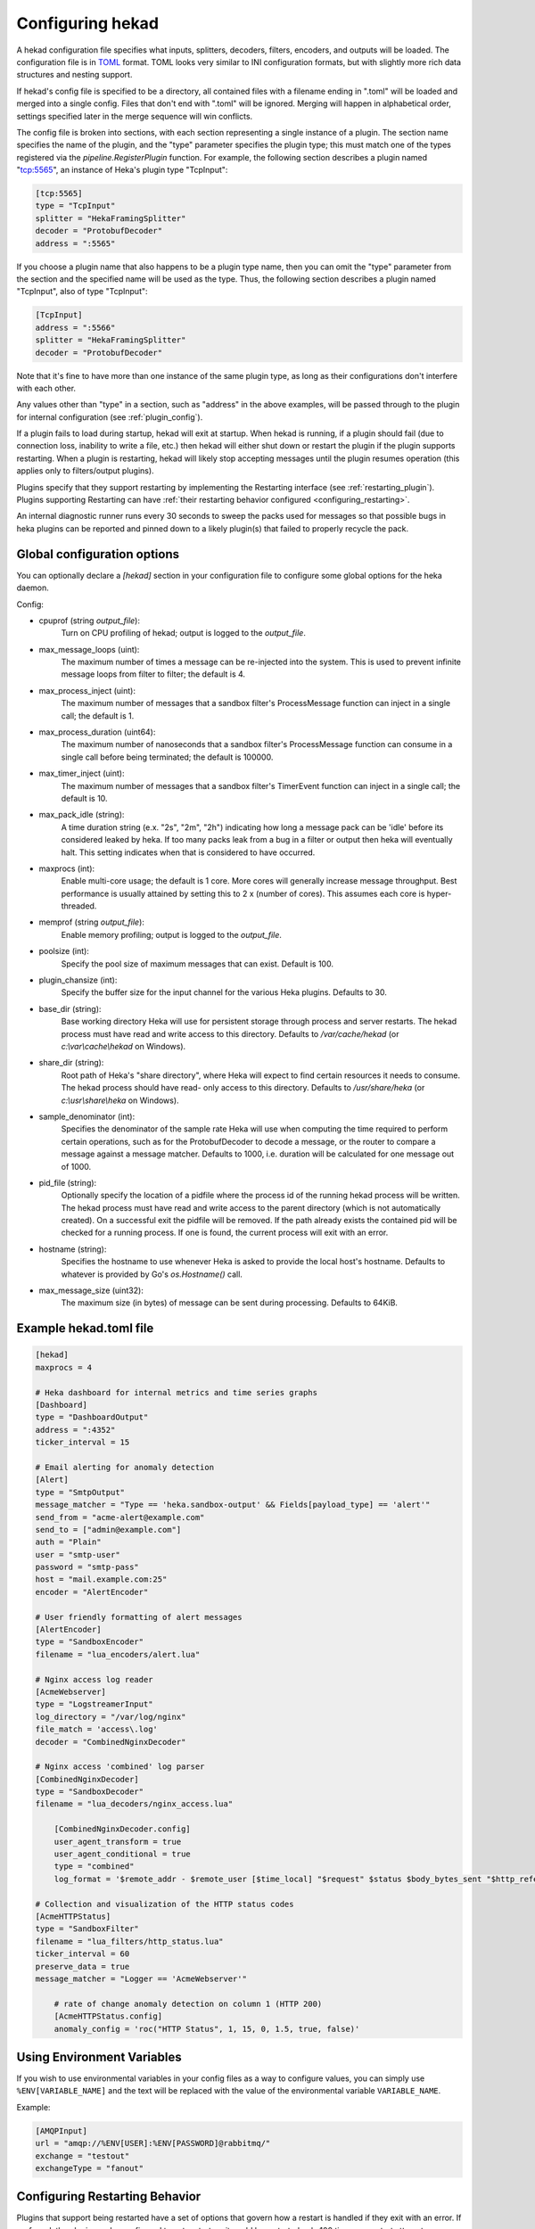 .. _configuration:

=================
Configuring hekad
=================

.. start-hekad-config

A hekad configuration file specifies what inputs, splitters, decoders,
filters, encoders, and outputs will be loaded. The configuration file is in
`TOML <https://github.com/mojombo/toml>`_ format. TOML looks very similar to
INI configuration formats, but with slightly more rich data structures and
nesting support.

If hekad's config file is specified to be a directory, all contained files
with a filename ending in ".toml" will be loaded and merged into a single
config. Files that don't end with ".toml" will be ignored. Merging will happen
in alphabetical order, settings specified later in the merge sequence will win
conflicts.

The config file is broken into sections, with each section representing a
single instance of a plugin. The section name specifies the name of the
plugin, and the "type" parameter specifies the plugin type; this must match
one of the types registered via the `pipeline.RegisterPlugin` function. For
example, the following section describes a plugin named "tcp:5565", an
instance of Heka's plugin type "TcpInput":

.. code-block:: ini

    [tcp:5565]
    type = "TcpInput"
    splitter = "HekaFramingSplitter"
    decoder = "ProtobufDecoder"
    address = ":5565"

If you choose a plugin name that also happens to be a plugin type name, then
you can omit the "type" parameter from the section and the specified name will
be used as the type. Thus, the following section describes a plugin named
"TcpInput", also of type "TcpInput":

.. code-block:: ini

    [TcpInput]
    address = ":5566"
    splitter = "HekaFramingSplitter"
    decoder = "ProtobufDecoder"

Note that it's fine to have more than one instance of the same plugin type, as
long as their configurations don't interfere with each other.

Any values other than "type" in a section, such as "address" in the above
examples, will be passed through to the plugin for internal configuration (see
:ref:`plugin_config`).

If a plugin fails to load during startup, hekad will exit at startup. When
hekad is running, if a plugin should fail (due to connection loss, inability
to write a file, etc.) then hekad will either shut down or restart the plugin
if the plugin supports restarting. When a plugin is restarting, hekad will
likely stop accepting messages until the plugin resumes operation (this
applies only to filters/output plugins).

Plugins specify that they support restarting by implementing the Restarting
interface (see :ref:`restarting_plugin`). Plugins supporting Restarting can
have :ref:`their restarting behavior configured <configuring_restarting>`.

An internal diagnostic runner runs every 30 seconds to sweep the packs used
for messages so that possible bugs in heka plugins can be reported and pinned
down to a likely plugin(s) that failed to properly recycle the pack.

.. end-hekad-config

.. _hekad_global_config_options:

Global configuration options
============================

You can optionally declare a `[hekad]` section in your configuration file to
configure some global options for the heka daemon.

Config:

- cpuprof (string `output_file`):
    Turn on CPU profiling of hekad; output is logged to the `output_file`.

- max_message_loops (uint):
    The maximum number of times a message can be re-injected into the system.
    This is used to prevent infinite message loops from filter to filter;
    the default is 4.

- max_process_inject (uint):
    The maximum number of messages that a sandbox filter's ProcessMessage
    function can inject in a single call; the default is 1.

- max_process_duration (uint64):
    The maximum number of nanoseconds that a sandbox filter's ProcessMessage
    function can consume in a single call before being terminated; the default
    is 100000.

- max_timer_inject (uint):
    The maximum number of messages that a sandbox filter's TimerEvent
    function can inject in a single call; the default is 10.

- max_pack_idle (string):
    A time duration string (e.x. "2s", "2m", "2h") indicating how long a
    message pack can be 'idle' before its considered leaked by heka. If too
    many packs leak from a bug in a filter or output then heka will eventually
    halt. This setting indicates when that is considered to have occurred.

- maxprocs (int):
    Enable multi-core usage; the default is 1 core. More cores will generally
    increase message throughput. Best performance is usually attained by
    setting this to 2 x (number of cores). This assumes each core is
    hyper-threaded.

- memprof (string `output_file`):
    Enable memory profiling; output is logged to the `output_file`.

- poolsize (int):
    Specify the pool size of maximum messages that can exist. Default is 100.

- plugin_chansize (int):
    Specify the buffer size for the input channel for the various Heka
    plugins. Defaults to 30.

- base_dir (string):
    Base working directory Heka will use for persistent storage through
    process and server restarts. The hekad process must have read and write
    access to this directory. Defaults to `/var/cache/hekad` (or
    `c:\\var\\cache\\hekad` on Windows).

- share_dir (string):
    Root path of Heka's "share directory", where Heka will expect to find
    certain resources it needs to consume. The hekad process should have read-
    only access to this directory. Defaults to `/usr/share/heka` (or
    `c:\\usr\\share\\heka` on Windows).

.. versionadded:: 0.6

- sample_denominator (int):
    Specifies the denominator of the sample rate Heka will use when computing
    the time required to perform certain operations, such as for the
    ProtobufDecoder to decode a message, or the router to compare a message
    against a message matcher. Defaults to 1000, i.e. duration will be
    calculated for one message out of 1000.

.. versionadded:: 0.6

- pid_file (string):
    Optionally specify the location of a pidfile where the process id of
    the running hekad process will be written. The hekad process must have
    read and write access to the parent directory (which is not automatically
    created). On a successful exit the pidfile will be removed. If the path
    already exists the contained pid will be checked for a running process.
    If one is found, the current process will exit with an error.

.. versionadded:: 0.9

- hostname (string):
    Specifies the hostname to use whenever Heka is asked to provide the local
    host's hostname. Defaults to whatever is provided by Go's `os.Hostname()`
    call.

- max_message_size (uint32):
    The maximum size (in bytes) of message can be sent during processing.
    Defaults to 64KiB.

Example hekad.toml file
=======================

.. start-hekad-toml

.. code-block:: ini

    [hekad]
    maxprocs = 4

    # Heka dashboard for internal metrics and time series graphs
    [Dashboard]
    type = "DashboardOutput"
    address = ":4352"
    ticker_interval = 15

    # Email alerting for anomaly detection
    [Alert]
    type = "SmtpOutput"
    message_matcher = "Type == 'heka.sandbox-output' && Fields[payload_type] == 'alert'"
    send_from = "acme-alert@example.com"
    send_to = ["admin@example.com"]
    auth = "Plain"
    user = "smtp-user"
    password = "smtp-pass"
    host = "mail.example.com:25"
    encoder = "AlertEncoder"

    # User friendly formatting of alert messages
    [AlertEncoder]
    type = "SandboxEncoder"
    filename = "lua_encoders/alert.lua"

    # Nginx access log reader
    [AcmeWebserver]
    type = "LogstreamerInput"
    log_directory = "/var/log/nginx"
    file_match = 'access\.log'
    decoder = "CombinedNginxDecoder"

    # Nginx access 'combined' log parser
    [CombinedNginxDecoder]
    type = "SandboxDecoder"
    filename = "lua_decoders/nginx_access.lua"

        [CombinedNginxDecoder.config]
        user_agent_transform = true
        user_agent_conditional = true
        type = "combined"
        log_format = '$remote_addr - $remote_user [$time_local] "$request" $status $body_bytes_sent "$http_referer" "$http_user_agent"'

    # Collection and visualization of the HTTP status codes
    [AcmeHTTPStatus]
    type = "SandboxFilter"
    filename = "lua_filters/http_status.lua"
    ticker_interval = 60
    preserve_data = true
    message_matcher = "Logger == 'AcmeWebserver'"

        # rate of change anomaly detection on column 1 (HTTP 200)
        [AcmeHTTPStatus.config]
        anomaly_config = 'roc("HTTP Status", 1, 15, 0, 1.5, true, false)'

.. end-hekad-toml

Using Environment Variables
===========================

If you wish to use environmental variables in your config files as a way to
configure values, you can simply use ``%ENV[VARIABLE_NAME]`` and the text will
be replaced with the value of the environmental variable ``VARIABLE_NAME``.

Example:

.. code-block:: ini

    [AMQPInput]
    url = "amqp://%ENV[USER]:%ENV[PASSWORD]@rabbitmq/"
    exchange = "testout"
    exchangeType = "fanout"


.. start-restarting

.. _configuring_restarting:

Configuring Restarting Behavior
===============================

Plugins that support being restarted have a set of options that govern how a
restart is handled if they exit with an error.  If preferred, the plugin can be
configured to not restart, or it could be restarted only 100 times, or restart
attempts can proceed forever.
Once the `max_retries` have been exceeded the plugin will be unregistered,
potentially triggering hekad to shutdown (depending on the plugin's `can_exit`
configuration).

Adding the restarting configuration is done by adding a config section to a
plugin's configuration called `retries`. A small amount of jitter will be
added to the delay between restart attempts.

Config:

- max_jitter (string):
    The longest jitter duration to add to the delay between restarts. Jitter
    up to 500ms by default is added to every delay to ensure more even restart
    attempts over time.
- max_delay (string):
    The longest delay between attempts to restart the plugin. Defaults to 30s
    (30 seconds).
- delay (string):
    The starting delay between restart attempts. This value will be the
    initial starting delay for the exponential back-off, and capped to be no
    larger than the `max_delay`. Defaults to 250ms.
- max_retries (int):
    Maximum amount of times to attempt restarting the plugin before giving up
    and exiting the plugin. Use 0 for no retry attempt, and -1 to continue
    trying forever (note that this will cause hekad to halt possibly forever
    if the plugin cannot be restarted). Defaults to -1.

Example:

.. code-block:: ini

    [AMQPOutput]
    url = "amqp://guest:guest@rabbitmq/"
    exchange = "testout"
    exchange_type = "fanout"
    message_matcher = 'Logger == "TestWebserver"'

    [AMQPOutput.retries]
    max_delay = "30s"
    delay = "250ms"
    max_retries = 5

.. end-restarting

